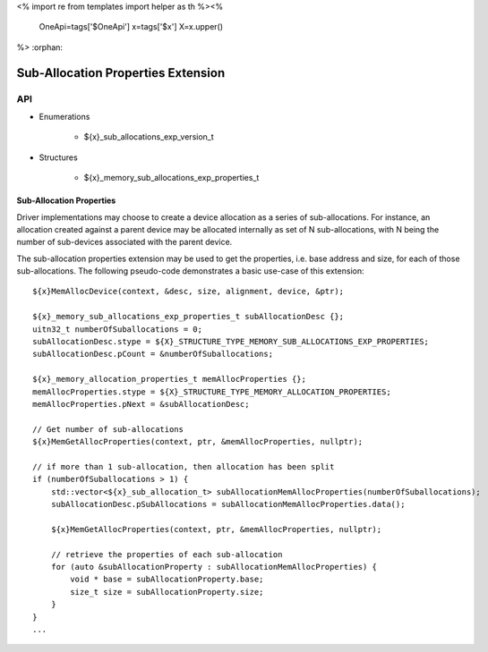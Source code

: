 <%
import re
from templates import helper as th
%><%
    OneApi=tags['$OneApi']
    x=tags['$x']
    X=x.upper()
%>
:orphan:

.. _ZE_experimental_sub_allocations:

=====================================
 Sub-Allocation Properties Extension
=====================================

API
----

* Enumerations


    * ${x}_sub_allocations_exp_version_t


* Structures


    * ${x}_memory_sub_allocations_exp_properties_t

Sub-Allocation Properties
~~~~~~~~~~~~~~~~~~~~~~~~~~

Driver implementations may choose to create a device allocation as a series of sub-allocations. For instance,
an allocation created against a parent device may be allocated internally as set of N sub-allocations, with
N being the number of sub-devices associated with the parent device.

The sub-allocation properties extension may be used to get the properties, i.e. base address and size, for
each of those sub-allocations. The following pseudo-code demonstrates a basic use-case of this extension:

.. parsed-literal::

    ${x}MemAllocDevice(context, &desc, size, alignment, device, &ptr);

    ${x}_memory_sub_allocations_exp_properties_t subAllocationDesc {};
    uitn32_t numberOfSuballocations = 0;
    subAllocationDesc.stype = ${X}_STRUCTURE_TYPE_MEMORY_SUB_ALLOCATIONS_EXP_PROPERTIES;
    subAllocationDesc.pCount = &numberOfSuballocations;

    ${x}_memory_allocation_properties_t memAllocProperties {};
    memAllocProperties.stype = ${X}_STRUCTURE_TYPE_MEMORY_ALLOCATION_PROPERTIES;
    memAllocProperties.pNext = &subAllocationDesc;

    // Get number of sub-allocations
    ${x}MemGetAllocProperties(context, ptr, &memAllocProperties, nullptr);

    // if more than 1 sub-allocation, then allocation has been split
    if (numberOfSuballocations > 1) {
        std::vector<${x}_sub_allocation_t> subAllocationMemAllocProperties(numberOfSuballocations);
        subAllocationDesc.pSubAllocations = subAllocationMemAllocProperties.data();

        ${x}MemGetAllocProperties(context, ptr, &memAllocProperties, nullptr);

        // retrieve the properties of each sub-allocation
        for (auto &subAllocationProperty : subAllocationMemAllocProperties) {
            void * base = subAllocationProperty.base;
            size_t size = subAllocationProperty.size;
        }
    }
    ...